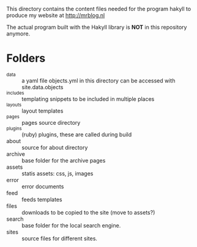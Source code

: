 This directory contains the content files needed for the program hakyll to
produce my website at http://mrblog.nl

The actual program built with the Hakyll library is *NOT* in this
repository anymore.

* Folders
  - _data :: a yaml file objects.yml in this directory can be accessed
             with site.data.objects
  - _includes :: templating snippets to be included in multiple places
  - _layouts :: layout templates
  - _pages ::  pages source directory
  - _plugins :: (ruby) plugins, these are called during build
  - about :: source for about directory
  - archive :: base folder for the archive pages
  - assets :: statis assets: css, js, images
  - error :: error documents
  - feed :: feeds templates
  - files :: downloads to be copied to the site (move to assets?)
  - search :: base folder for the local search engine.
  - sites :: source files for different sites.
